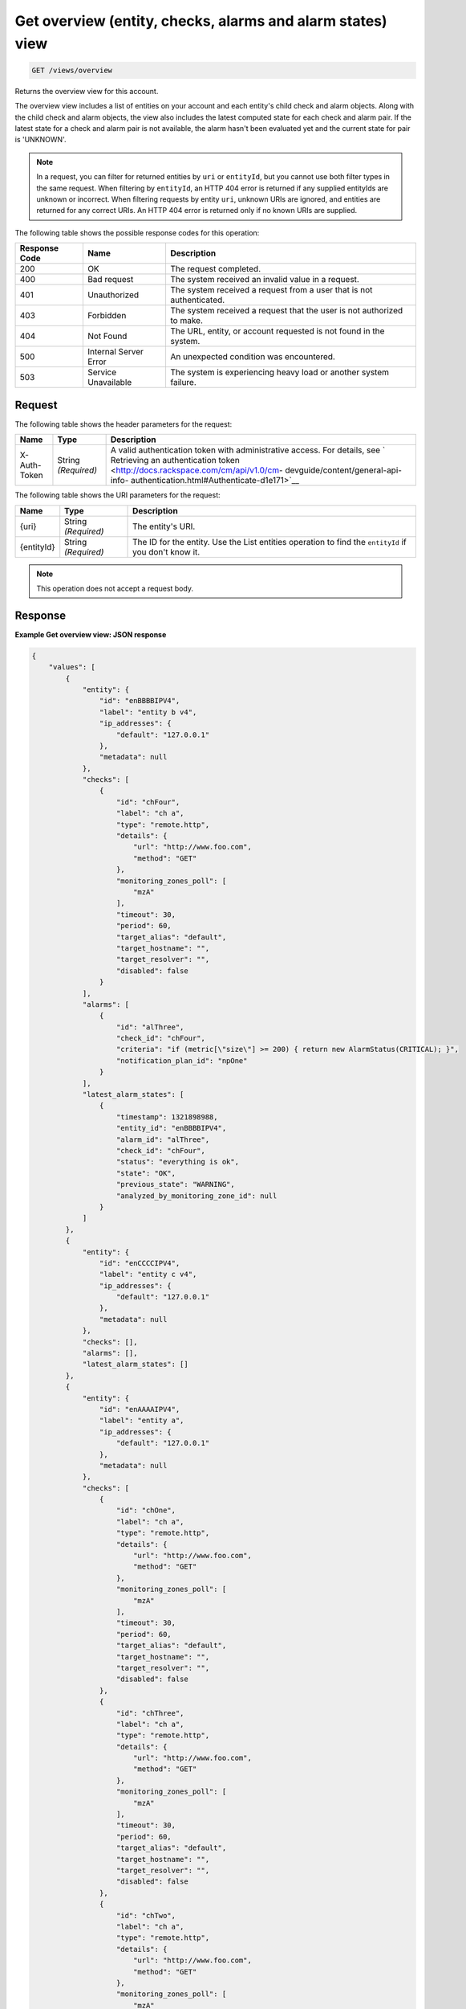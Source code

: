 .. _get-overview-view:

Get overview (entity, checks, alarms and alarm states) view
^^^^^^^^^^^^^^^^^^^^^^^^^^^^^^^^^^^^^^^^^^^^^^^^^^^^^^^^^^^
.. code::

    GET /views/overview

Returns the overview view for this account.

The overview view includes a list of entities on your account and
each entity's child check and alarm objects. Along with the child check
and alarm objects, the view also includes the latest computed state
for each check and alarm pair. If the latest state for a check and
alarm pair is not available, the alarm hasn't been evaluated yet and
the current state for pair is 'UNKNOWN'.

.. note::
   In a request, you can filter for returned entities by ``uri``
   or ``entityId``, but you cannot use both filter types in the same
   request. When filtering by ``entityId``, an HTTP 404 error is
   returned if any supplied entityIds are unknown or incorrect.
   When filtering requests by entity ``uri``, unknown URIs are
   ignored, and entities are returned for any correct URIs. An
   HTTP 404 error is returned only if no known URIs are supplied.

The following table shows the possible response codes for this operation:

+--------------------------+-------------------------+-------------------------+
|Response Code             |Name                     |Description              |
+==========================+=========================+=========================+
|200                       |OK                       |The request completed.   |
+--------------------------+-------------------------+-------------------------+
|400                       |Bad request              |The system received an   |
|                          |                         |invalid value in a       |
|                          |                         |request.                 |
+--------------------------+-------------------------+-------------------------+
|401                       |Unauthorized             |The system received a    |
|                          |                         |request from a user that |
|                          |                         |is not authenticated.    |
+--------------------------+-------------------------+-------------------------+
|403                       |Forbidden                |The system received a    |
|                          |                         |request that the user is |
|                          |                         |not authorized to make.  |
+--------------------------+-------------------------+-------------------------+
|404                       |Not Found                |The URL, entity, or      |
|                          |                         |account requested is not |
|                          |                         |found in the system.     |
+--------------------------+-------------------------+-------------------------+
|500                       |Internal Server Error    |An unexpected condition  |
|                          |                         |was encountered.         |
+--------------------------+-------------------------+-------------------------+
|503                       |Service Unavailable      |The system is            |
|                          |                         |experiencing heavy load  |
|                          |                         |or another system        |
|                          |                         |failure.                 |
+--------------------------+-------------------------+-------------------------+

Request
"""""""
The following table shows the header parameters for the request:

+-----------------+----------------+-------------------------------------------+
|Name             |Type            |Description                                |
+=================+================+===========================================+
|X-Auth-Token     |String          |A valid authentication token with          |
|                 |*(Required)*    |administrative access. For details, see `  |
|                 |                |Retrieving an authentication token         |
|                 |                |<http://docs.rackspace.com/cm/api/v1.0/cm- |
|                 |                |devguide/content/general-api-info-         |
|                 |                |authentication.html#Authenticate-d1e171>`__|
+-----------------+----------------+-------------------------------------------+

The following table shows the URI parameters for the request:

+-----------------+----------------+-------------------------------------------+
|Name             |Type            |Description                                |
+=================+================+===========================================+
|{uri}            |String          |The entity's URI.                          |
|                 |*(Required)*    |                                           |
+-----------------+----------------+-------------------------------------------+
|{entityId}       |String          |The ID for the entity. Use the List        |
|                 |*(Required)*    |entities operation to find the             |
|                 |                |``entityId`` if you don't know it.         |
+-----------------+----------------+-------------------------------------------+

.. note:: This operation does not accept a request body.

Response
""""""""
**Example Get overview view: JSON response**

.. code::

   {
       "values": [
           {
               "entity": {
                   "id": "enBBBBIPV4",
                   "label": "entity b v4",
                   "ip_addresses": {
                       "default": "127.0.0.1"
                   },
                   "metadata": null
               },
               "checks": [
                   {
                       "id": "chFour",
                       "label": "ch a",
                       "type": "remote.http",
                       "details": {
                           "url": "http://www.foo.com",
                           "method": "GET"
                       },
                       "monitoring_zones_poll": [
                           "mzA"
                       ],
                       "timeout": 30,
                       "period": 60,
                       "target_alias": "default",
                       "target_hostname": "",
                       "target_resolver": "",
                       "disabled": false
                   }
               ],
               "alarms": [
                   {
                       "id": "alThree",
                       "check_id": "chFour",
                       "criteria": "if (metric[\"size\"] >= 200) { return new AlarmStatus(CRITICAL); }",
                       "notification_plan_id": "npOne"
                   }
               ],
               "latest_alarm_states": [
                   {
                       "timestamp": 1321898988,
                       "entity_id": "enBBBBIPV4",
                       "alarm_id": "alThree",
                       "check_id": "chFour",
                       "status": "everything is ok",
                       "state": "OK",
                       "previous_state": "WARNING",
                       "analyzed_by_monitoring_zone_id": null
                   }
               ]
           },
           {
               "entity": {
                   "id": "enCCCCIPV4",
                   "label": "entity c v4",
                   "ip_addresses": {
                       "default": "127.0.0.1"
                   },
                   "metadata": null
               },
               "checks": [],
               "alarms": [],
               "latest_alarm_states": []
           },
           {
               "entity": {
                   "id": "enAAAAIPV4",
                   "label": "entity a",
                   "ip_addresses": {
                       "default": "127.0.0.1"
                   },
                   "metadata": null
               },
               "checks": [
                   {
                       "id": "chOne",
                       "label": "ch a",
                       "type": "remote.http",
                       "details": {
                           "url": "http://www.foo.com",
                           "method": "GET"
                       },
                       "monitoring_zones_poll": [
                           "mzA"
                       ],
                       "timeout": 30,
                       "period": 60,
                       "target_alias": "default",
                       "target_hostname": "",
                       "target_resolver": "",
                       "disabled": false
                   },
                   {
                       "id": "chThree",
                       "label": "ch a",
                       "type": "remote.http",
                       "details": {
                           "url": "http://www.foo.com",
                           "method": "GET"
                       },
                       "monitoring_zones_poll": [
                           "mzA"
                       ],
                       "timeout": 30,
                       "period": 60,
                       "target_alias": "default",
                       "target_hostname": "",
                       "target_resolver": "",
                       "disabled": false
                   },
                   {
                       "id": "chTwo",
                       "label": "ch a",
                       "type": "remote.http",
                       "details": {
                           "url": "http://www.foo.com",
                           "method": "GET"
                       },
                       "monitoring_zones_poll": [
                           "mzA"
                       ],
                       "timeout": 30,
                       "period": 60,
                       "target_alias": "default",
                       "target_hostname": "",
                       "target_resolver": "",
                       "disabled": false
                   }
               ],
               "alarms": [
                   {
                       "id": "alOne",
                       "label": "Alarm 1",
                       "check_id": "chOne",
                       "criteria": "if (metric[\"duration\"] >= 2) { return new AlarmStatus(OK); } return new AlarmStatus(CRITICAL);",
                       "notification_plan_id": "npOne"
                   },
                   {
                       "id": "alTwo",
                       "label": "Alarm 2",
                       "check_id": "chOne",
                       "criteria": "if (metric[\"size\"] >= 200) { return CRITICAL } return OK",
                       "notification_plan_id": "npOne"
                   }
               ],
               "latest_alarm_states": [
                   {
                       "timestamp": 1321898988,
                       "entity_id": "enAAAAIPV4",
                       "alarm_id": "alOne",
                       "check_id": "chOne",
                       "status": "matched return statement on line 7",
                       "state": "WARNING",
                       "previous_state": "OK",
                       "analyzed_by_monitoring_zone_id": null
                   },
                   {
                       "timestamp": 1321898988,
                       "entity_id": "enAAAAIPV4",
                       "alarm_id": "alOne",
                       "check_id": "chTwo",
                       "state": "CRITICAL",
                       "analyzed_by_monitoring_zone_id": null
                   }
               ]
           }
       ],
       "metadata": {
           "count": 3,
           "limit": 50,
           "marker": null,
           "next_marker": null,
           "next_href": null
       }
   }
